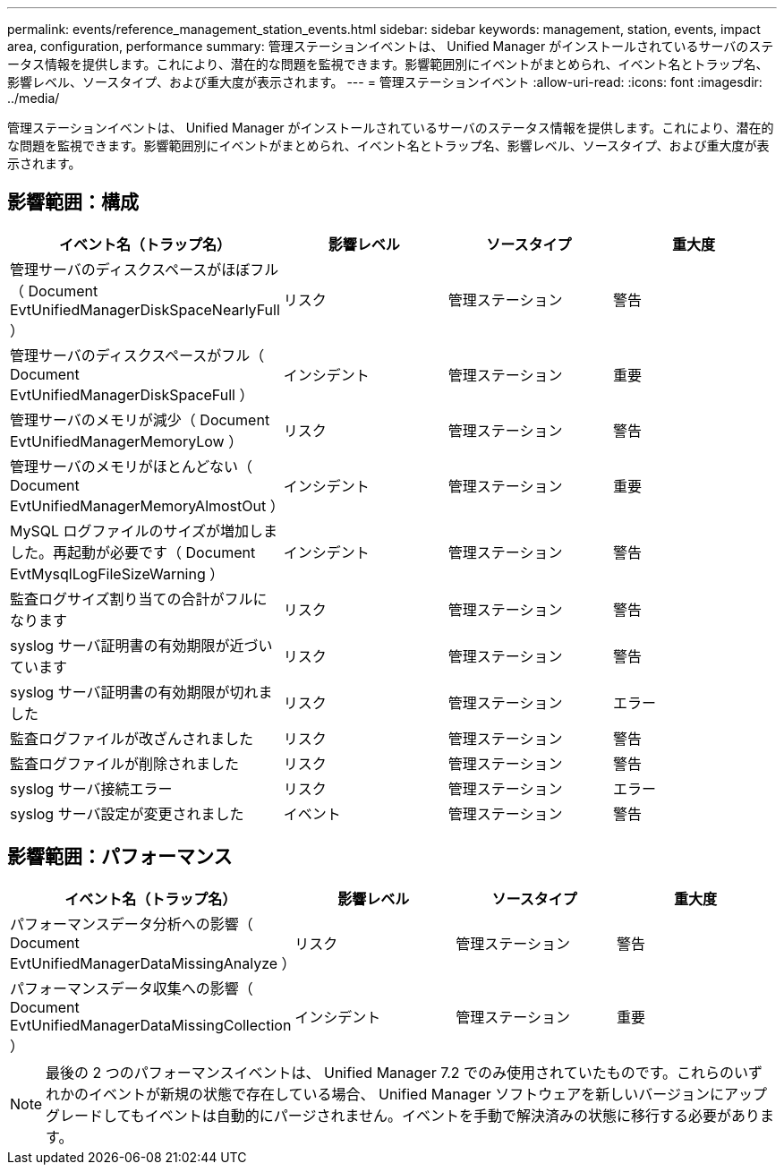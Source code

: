 ---
permalink: events/reference_management_station_events.html 
sidebar: sidebar 
keywords: management, station, events, impact area, configuration, performance 
summary: 管理ステーションイベントは、 Unified Manager がインストールされているサーバのステータス情報を提供します。これにより、潜在的な問題を監視できます。影響範囲別にイベントがまとめられ、イベント名とトラップ名、影響レベル、ソースタイプ、および重大度が表示されます。 
---
= 管理ステーションイベント
:allow-uri-read: 
:icons: font
:imagesdir: ../media/


[role="lead"]
管理ステーションイベントは、 Unified Manager がインストールされているサーバのステータス情報を提供します。これにより、潜在的な問題を監視できます。影響範囲別にイベントがまとめられ、イベント名とトラップ名、影響レベル、ソースタイプ、および重大度が表示されます。



== 影響範囲：構成

|===
| イベント名（トラップ名） | 影響レベル | ソースタイプ | 重大度 


 a| 
管理サーバのディスクスペースがほぼフル（ Document EvtUnifiedManagerDiskSpaceNearlyFull ）
 a| 
リスク
 a| 
管理ステーション
 a| 
警告



 a| 
管理サーバのディスクスペースがフル（ Document EvtUnifiedManagerDiskSpaceFull ）
 a| 
インシデント
 a| 
管理ステーション
 a| 
重要



 a| 
管理サーバのメモリが減少（ Document EvtUnifiedManagerMemoryLow ）
 a| 
リスク
 a| 
管理ステーション
 a| 
警告



 a| 
管理サーバのメモリがほとんどない（ Document EvtUnifiedManagerMemoryAlmostOut ）
 a| 
インシデント
 a| 
管理ステーション
 a| 
重要



 a| 
MySQL ログファイルのサイズが増加しました。再起動が必要です（ Document EvtMysqlLogFileSizeWarning ）
 a| 
インシデント
 a| 
管理ステーション
 a| 
警告



 a| 
監査ログサイズ割り当ての合計がフルになります
 a| 
リスク
 a| 
管理ステーション
 a| 
警告



 a| 
syslog サーバ証明書の有効期限が近づいています
 a| 
リスク
 a| 
管理ステーション
 a| 
警告



 a| 
syslog サーバ証明書の有効期限が切れました
 a| 
リスク
 a| 
管理ステーション
 a| 
エラー



 a| 
監査ログファイルが改ざんされました
 a| 
リスク
 a| 
管理ステーション
 a| 
警告



 a| 
監査ログファイルが削除されました
 a| 
リスク
 a| 
管理ステーション
 a| 
警告



 a| 
syslog サーバ接続エラー
 a| 
リスク
 a| 
管理ステーション
 a| 
エラー



 a| 
syslog サーバ設定が変更されました
 a| 
イベント
 a| 
管理ステーション
 a| 
警告

|===


== 影響範囲：パフォーマンス

|===
| イベント名（トラップ名） | 影響レベル | ソースタイプ | 重大度 


 a| 
パフォーマンスデータ分析への影響（ Document EvtUnifiedManagerDataMissingAnalyze ）
 a| 
リスク
 a| 
管理ステーション
 a| 
警告



 a| 
パフォーマンスデータ収集への影響（ Document EvtUnifiedManagerDataMissingCollection ）
 a| 
インシデント
 a| 
管理ステーション
 a| 
重要

|===
[NOTE]
====
最後の 2 つのパフォーマンスイベントは、 Unified Manager 7.2 でのみ使用されていたものです。これらのいずれかのイベントが新規の状態で存在している場合、 Unified Manager ソフトウェアを新しいバージョンにアップグレードしてもイベントは自動的にパージされません。イベントを手動で解決済みの状態に移行する必要があります。

====